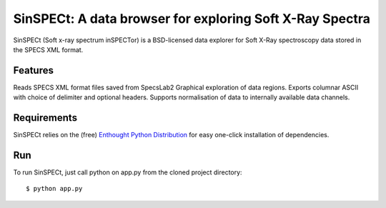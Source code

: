 SinSPECt: A data browser for exploring Soft X-Ray Spectra
=========================================================

SinSPECt (Soft x-ray spectrum inSPECTor)
is a BSD-licensed data explorer for Soft X-Ray spectroscopy data stored in the SPECS XML format.

Features
--------
Reads SPECS XML format files saved from SpecsLab2
Graphical exploration of data regions.
Exports columnar ASCII with choice of delimiter and optional headers.
Supports normalisation of data to internally available data channels.

Requirements
------------
SinSPECt relies on the (free) `Enthought Python Distribution`_ for easy one-click installation of dependencies.

.. _`Enthought Python Distribution`: http://www.enthought.com/products/epd_free.php

Run
---
To run SinSPECt, just call python on app.py from the cloned project directory: ::

    $ python app.py
